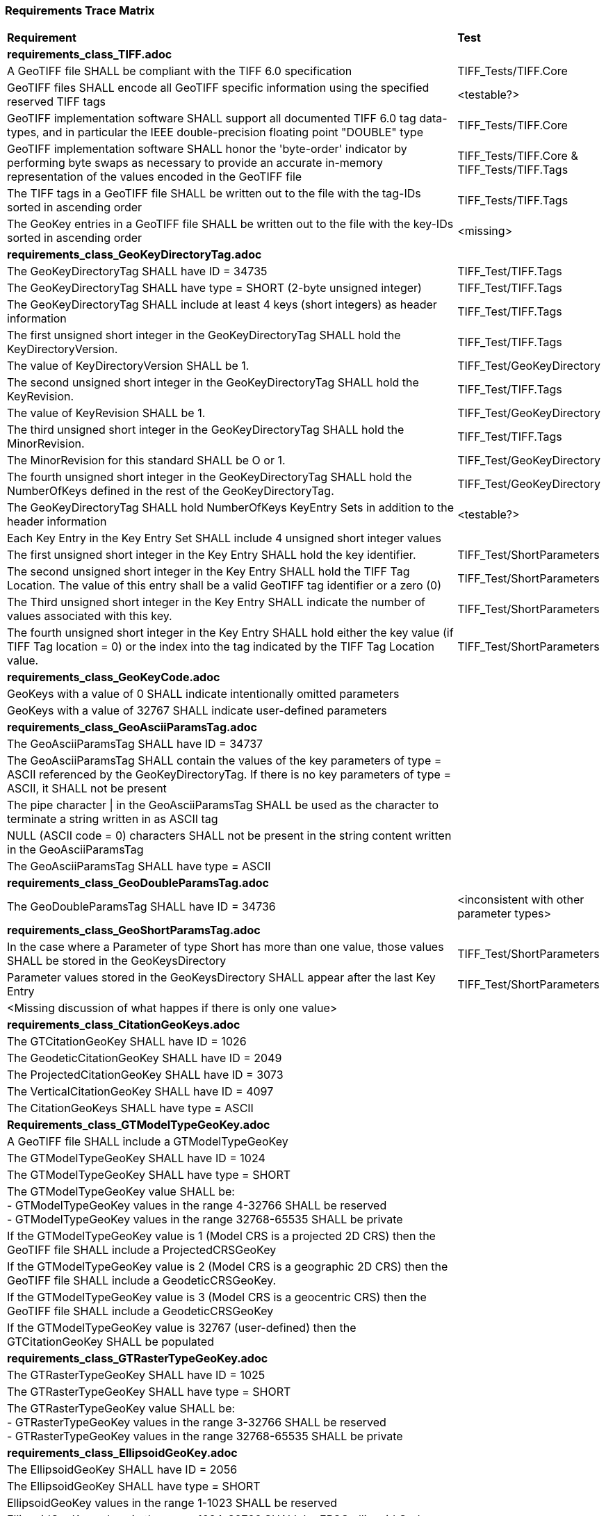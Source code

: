 === Requirements Trace Matrix

[[Requirements_Trace_Matrix]]
[cols="<80,^20",width="100%", Options="header"]
|===
^|**Requirement** ^|**Test** 
^| *requirements_class_TIFF.adoc* |
| A GeoTIFF file SHALL be compliant with the TIFF 6.0 specification |TIFF_Tests/TIFF.Core
| GeoTIFF files SHALL encode all GeoTIFF specific information using the specified reserved TIFF tags |<testable?>
| GeoTIFF implementation software SHALL support all documented TIFF 6.0 tag data-types, and in particular the IEEE double-precision floating point "DOUBLE" type |TIFF_Tests/TIFF.Core
| GeoTIFF implementation software SHALL honor the 'byte-order' indicator by performing byte swaps as necessary to provide an accurate in-memory representation of the values encoded in the GeoTIFF file |TIFF_Tests/TIFF.Core & TIFF_Tests/TIFF.Tags
| The TIFF tags in a GeoTIFF file SHALL be written out to the file with the tag-IDs sorted in ascending order |TIFF_Tests/TIFF.Tags
| The GeoKey entries in a GeoTIFF file SHALL be written out to the file with the key-IDs sorted in ascending order |<missing>
^| *requirements_class_GeoKeyDirectoryTag.adoc* |
| The GeoKeyDirectoryTag SHALL have ID = 34735 |TIFF_Test/TIFF.Tags
| The GeoKeyDirectoryTag SHALL have type = SHORT (2-byte unsigned integer) |TIFF_Test/TIFF.Tags
| The GeoKeyDirectoryTag SHALL include at least 4 keys (short integers) as header information |TIFF_Test/TIFF.Tags
| The first unsigned short integer in the GeoKeyDirectoryTag SHALL hold the KeyDirectoryVersion. |TIFF_Test/TIFF.Tags
| The value of KeyDirectoryVersion SHALL be 1. |TIFF_Test/GeoKeyDirectory
| The second unsigned short integer in the GeoKeyDirectoryTag SHALL hold the KeyRevision. |TIFF_Test/TIFF.Tags
| The value of KeyRevision SHALL be 1. |TIFF_Test/GeoKeyDirectory
| The third unsigned short integer in the GeoKeyDirectoryTag SHALL hold the MinorRevision. |TIFF_Test/TIFF.Tags
| The MinorRevision for this standard SHALL be O or 1. |TIFF_Test/GeoKeyDirectory
| The fourth unsigned short integer in the GeoKeyDirectoryTag SHALL hold the NumberOfKeys defined in the rest of the GeoKeyDirectoryTag. |TIFF_Test/GeoKeyDirectory
| The GeoKeyDirectoryTag SHALL hold NumberOfKeys KeyEntry Sets in addition to the header information |<testable?>
| Each Key Entry in the Key Entry Set SHALL include 4 unsigned short integer values |
| The first unsigned short integer in the Key Entry SHALL hold the key identifier. |TIFF_Test/ShortParameters
| The second unsigned short integer in the Key Entry SHALL hold the TIFF Tag Location. The value of this entry shall be a valid GeoTIFF tag identifier or a zero (0) |TIFF_Test/ShortParameters
| The Third unsigned short integer in the Key Entry SHALL indicate the number of values associated with this key. |TIFF_Test/ShortParameters
| The fourth unsigned short integer in the Key Entry SHALL hold either the key value (if TIFF Tag location = 0) or the index into the tag indicated by the TIFF Tag Location value. |TIFF_Test/ShortParameters
^| *requirements_class_GeoKeyCode.adoc* |
| GeoKeys with a value of 0 SHALL indicate intentionally omitted parameters |
| GeoKeys with a value of 32767 SHALL indicate user-defined parameters |
^| *requirements_class_GeoAsciiParamsTag.adoc* |
| The GeoAsciiParamsTag SHALL have ID = 34737 |
| The GeoAsciiParamsTag SHALL contain the values of the key parameters of type = ASCII referenced by the GeoKeyDirectoryTag. If there is no key parameters of type = ASCII, it SHALL not be present |
| The pipe character &#124; in the GeoAsciiParamsTag SHALL be used as the character
  to terminate a string written in as ASCII tag |
| NULL (ASCII code = 0) characters SHALL not be present in the string content
  written in the GeoAsciiParamsTag |
| The GeoAsciiParamsTag SHALL have type = ASCII |
^| *requirements_class_GeoDoubleParamsTag.adoc* |
| The GeoDoubleParamsTag SHALL have ID = 34736 |<inconsistent with other parameter types>
^| *requirements_class_GeoShortParamsTag.adoc* |
| In the case where a Parameter of type Short has more than one value, those values SHALL be stored in the GeoKeysDirectory |TIFF_Test/ShortParameters
| Parameter values stored in the GeoKeysDirectory SHALL appear after the last Key Entry |TIFF_Test/ShortParameters
|<Missing discussion of what happes if there is only one value> |
^| *requirements_class_CitationGeoKeys.adoc* |
| The GTCitationGeoKey SHALL have ID = 1026 |
| The GeodeticCitationGeoKey SHALL have ID = 2049 |
| The ProjectedCitationGeoKey SHALL have ID = 3073 |
| The VerticalCitationGeoKey SHALL have ID = 4097 |
| The CitationGeoKeys SHALL have type = ASCII |
| *Requirements_class_GTModelTypeGeoKey.adoc* |
| A GeoTIFF file SHALL include a GTModelTypeGeoKey |
| The GTModelTypeGeoKey SHALL have ID = 1024 |
| The GTModelTypeGeoKey SHALL have type = SHORT |
| The GTModelTypeGeoKey value SHALL be: + 
 - GTModelTypeGeoKey values in the range 4-32766 SHALL be reserved +
 - GTModelTypeGeoKey values in the range 32768-65535 SHALL be private |
| If the GTModelTypeGeoKey value is 1 (Model CRS is a projected 2D CRS) then the GeoTIFF file SHALL include a ProjectedCRSGeoKey |
| If the GTModelTypeGeoKey value is 2 (Model CRS is a geographic 2D CRS) then the GeoTIFF file SHALL include a GeodeticCRSGeoKey. |
| If the GTModelTypeGeoKey value is 3 (Model CRS is a geocentric CRS) then the GeoTIFF file SHALL include a GeodeticCRSGeoKey |
| If the GTModelTypeGeoKey value is 32767 (user-defined) then the GTCitationGeoKey SHALL be populated |
| *requirements_class_GTRasterTypeGeoKey.adoc* |
| The GTRasterTypeGeoKey SHALL have ID = 1025 |
| The GTRasterTypeGeoKey SHALL have type = SHORT |
| The GTRasterTypeGeoKey value SHALL be: +
 - GTRasterTypeGeoKey values in the range 3-32766 SHALL be reserved +
 - GTRasterTypeGeoKey values in the range 32768-65535 SHALL be private |
| *requirements_class_EllipsoidGeoKey.adoc* |
| The EllipsoidGeoKey SHALL have ID = 2056 |
| The EllipsoidGeoKey SHALL have type = SHORT |
| EllipsoidGeoKey values in the range 1-1023 SHALL be reserved |
| EllipsoidGeoKey values in the range 1024-32766 SHALL be EPSG ellipsoid Codes |
| If the EllipsoidGeoKey value is 32767 (User-Defined) then the GTCitationGeoKey and the EllipsoidSemiMajorAxisGeoKey SHALL be populated together with the one of either the EllipsoidSemiMinorAxisGeoKey or the EllipsoidInvFlatteningGeoKey |
| EllipsoidGeoKey values in the range 32768-65535 SHALL be private |
| *requirements_class_EllipsoidInvFlatteningGeoKey.adoc* |
| The EllipsoidInvFlatteningGeoKey SHALL have ID = 2059 | 
| The EllipsoidInvFlatteningGeoKey SHALL have type = DOUBLE |
| *requirements_class_EllipsoidSemiMajorAxisGeoKey.adoc* |
| The EllipsoidSemiMajorAxisGeoKey SHALL have ID = 2057 |
| The EllipsoidSemiMajorAxisGeoKey SHALL have type = DOUBLE |
| The units of the EllipsoidSemiMajorAxisGeoKey SHALL be defined by the value of GeogLinearUnitsGeoKey |
| *requirements_class_EllipsoidSemiMinorAxisGeoKey.adoc* |
| The EllipsoidSemiMinorAxisGeoKey SHALL have ID = 2058 |
| The EllipsoidSemiMinorAxisGeoKey SHALL have type = DOUBLE |
| The units of the EllipsoidSemiMinorAxisGeoKey SHALL be defined by the value of GeogLinearUnitsGeoKey |
| If the Model CRS is a sphere, the value of the EllipsoidSemiMinorAxisGeoKey SHALL equal that of the EllipsoidSemiMajorAxisGeoKey |
| *requirements_class_GeodeticCRSGeoKey.adoc* |
| The GeodeticCRSGeoKey SHALL have ID = 2048 |
| The GeodeticCRSGeoKey SHALL have type = SHORT |
| GeodeticCRSGeoKey values in the range 1-1023 SHALL be reserved. |
| GeodeticCRSGeoKey values in the range 1024-32766 SHALL be EPSG geographic 2D or geocentric CRS codes |
| If the GeodeticCRSGeoKey value is 32767 (User-Defined) then the GeodeticCitationGeoKey, GeodeticDatumGeoKey and at least one of GeogAngularUnitsGeoKey or GeogLinearUnitsGeoKey SHALL be populated. |
| GeodeticCRSGeoKeyvalues in the range 32768-65535 SHALL be private |
| *requirements_class_GeodeticDatumGeoKey.adoc* |
| The GeodeticDatumGeoKey SHALL have ID = 2050 |
| The GeodeticDatumGeoKey SHALL have type = SHORT |
| GeodeticDatumGeoKey values in the range 1-1023 SHALL be reserved. |
| GeodeticDatumGeoKey values in the range 1024-32766 SHALL be EPSG geodetic datum codes. |
| If the GeodeticDatumGeoKey value is 32767 (User-Defined) then the GeodeticCitationGeoKey, PrimeMeridianGeoKey and EllipsoidGeoKey SHALL be populated. |
| GeodeticDatumGeoKey values in the range 32768-65535 SHALL be private |
| *requirements_class_PrimeMeridianGeoKey.adoc* |
| The PrimeMeridianGeoKey SHALL have ID = 2051 |
| The PrimeMeridianGeoKey SHALL have type = SHORT |
| PrimeMeridianGeoKey values in the range 1-1023 SHALL be reserved |
| PrimeMeridianGeoKey values in the range 1024-32766 SHALL be EPSG Prime Meridian Codes |
| If the PrimeMeridianGeoKey value is 32767 (User-Defined) then the GeodeticCitationGeoKey, and PrimeMeridianLongGeoKey SHALL be populated |
| PrimeMeridianGeoKey values in the range 32768-65535 SHALL be private |
| *requirements_class_PrimeMeridianLongitudeGeoKey.adoc* |
| The PrimeMeridianLongitudeGeoKey SHALL have ID = 2061 |
| The PrimeMeridianLongitudeGeoKey SHALL have type = DOUBLE |
| The unit for the PrimeMeridianLongitudeGeoKey value SHALL be GeogAngularUnits |
| *requirements_class_ProjectedCRSGeoKey.adoc* |
| The ProjectedCRSGeoKey SHALL have ID = 3072 |
| The ProjectedCRSGeoKey SHALL have type = SHORT |
| ProjectedCRSGeoKey values in the range 1-1023 SHALL be reserved. |
| ProjectedCRSGeoKey values in the range 1024-32766 SHALL be EPSG Projected CRS Codes |
| A ProjectedCRSGeoKey value of 32767 SHALL be a user-defined projected CRS.  If the ProjectedCRSGeoKey value is 32767
  (User-Defined) then the ProjectedCitationGeoKey, GeodeticCRSGeoKey and ProjectionGeoKey SHALL be populated. |
| ProjectedCRSGeoKey values in the range 32768-65535 SHALL be private |
| *requirements_class_ProjAngularParameters.adoc* |
| The ProjStdParallel1GeoKey SHALL have ID = 3078 |
| The ProjStdParallel2GeoKey SHALL have ID = 3079 |
| The ProjNatOriginLongGeoKey SHALL have ID = 3080 |
| The ProjNatOriginLatGeoKey SHALL have ID = 3081 |
| The ProjFalseOriginLongGeoKey SHALL have ID = 3084 |
| The ProjFalseOriginLatGeoKey SHALL have ID = 3085 |
| The ProjCenterLongGeoKey SHALL have ID = 3088 |
| The ProjCenterLatGeoKey SHALL have ID = 3089 |
| The ProjStraightVertPoleLongGeoKey SHALL have ID = 3095 |
| The ProjAngularParameters SHALL have type = DOUBLE |
| All parameters in this requirements class SHALL have units as specified by the GeogAngularUnitsGeoKey |
| *requirements_class_ProjAzimuthAngleGeoKey.adoc***** |
| The ProjAzimuthAngleGeoKey SHALL have ID = 3094 |
| The ProjAzimuthAngleGeoKey SHALL have type = DOUBLE |
| The ProjAzimuthAngleGeoKey SHALL have units as specified by the GeogAzimuthUnitsGeoKey |
| *requirements_class_ProjectionGeoKey.adoc* |
| The ProjectionGeoKey SHALL have ID = 3074 |
| The ProjectionGeoKey SHALL have type = SHORT |
| ProjectionGeoKey values in the range 1-1023 SHALL be reserved |
| ProjectionGeoKey values in the range 1024-32766 SHALL be valid EPSG map projection (coordinate operation) codes |
| If the ProjectionGeoKey value is 32767 (User-Defined) then the ProjectedCitationGeoKey, ProjectionMethodGeoKey, and ProjLinearUnitsGeoKey SHALL be populated |
| ProjectionGeoKey values in the range 32768-65535 SHALL be private |
| *requirements_class_ProjLinearParameters.adoc* |
| The ProjFalseEastingGeoKey SHALL have ID = 3082 |
| The ProjFalseNorthingGeoKey SHALL have ID = 3083 |
| The ProjFalseOriginEastingGeoKey SHALL have ID = 3086 |
| The ProjFalseOriginNorthingGeoKey SHALL have ID = 3087 |
| The ProjCenterEastingGeoKey SHALL have ID = 3090 |
| The ProjCenterNorthingGeoKey SHALL have ID = 3091 |
| All parameters in this requirements class SHALL have type = DOUBLE |
| All parameters in this requirements class SHALL have units as specified by the ProjLinearUnitsGeoKey |
| *requirements_class_ProjMethodGeoKey.adoc* |
| The ProjMethodGeoKey SHALL have ID = 3075 |
| The ProjMethodGeoKey SHALL have type = SHORT |
| ProjMethodGeoKey values in the range 1-27 SHALL be GeoTIFF map projection method codes |
| ProjMethodGeoKey values in the range 28-32766 SHALL be reserved |
| If the ProjectionMethodGeoKey value is 32767 (User-Defined) then the ProjectedCitationGeoKey and keys for each map projection parameter (coordinate operation parameter) appropriate to that method SHALL be populated. |
| ProjMethodGeoKey values in the range 32768-65535 SHALL be private |
| *requirements_class_ProjScalarParameters.adoc* |
| The ProjScaleAtNatOriginGeoKey SHALL have ID = 3092 |
| The ProjScaleAtCenterGeoKey SHALL have ID = 3093 |
| All parameters in this requirements class SHALL have type = DOUBLE |
| *requirements_class_ModelPixelScaleTag.adoc* |
| The ModelPixelScaleTag SHALL have ID = 33550 |
| The ModelPixelScaleTag SHALL have type = DOUBLE |
| The ModelPixelScaleTag SHALL have 3 values representing the scale factor in the X, Y, and Z directions |
| A positive ScaleX in the ModelPixelScaleTag SHALL indicate that model space X coordinates increase as raster space I indices increase. This is the standard horizontal relationship between raster space and model space. A positive ScaleY in the ModelPixelScaleTag SHALL indicate that model space Y coordinates decrease as raster space J indices increase. This is the standard vertical relationship between raster space and model space. |
| Simple reversals of orientation from the standard relationship between raster and model space (e.g., horizontal or vertical flips) SHALL be indicated by reversal of sign in the corresponding component of the ModelPixelScaleTag. GeoTIFF compliant readers shall honor this sign-reversal convention. |
| *requirements_class_ModelTiepointTag.adoc* |
| The ModelTiepointTag SHALL have ID = 33922 |
| The ModelTiepointTag SHALL have type = DOUBLE |
| The ModelTiepointTag SHALL have 6 values for each of the tiepoints |
| *requirements_class_ModelTransformationTag.adoc* |
| The ModelTransformationTag SHALL have ID = 34264 |
| The ModelTransformationTag SHALL have type = DOUBLE |
| The ModelTransformationTag SHALL have 16 values representing the terms of the 4 by 4 transformation matrix. The terms SHALL be in row-major order |
| *requirements_class_UnitsGeoKeys.adoc* |
| The GeogAngularUnitsGeoKey SHALL have ID = 2054 |
| The GeogAzimuthUnitsGeoKey SHALL have ID = 2060 |
| The GeogLinearUnitsGeoKey SHALL have ID = 2052 |
| The ProjLinearUnitsGeoKey SHALL have ID = 3076 |
| The VerticalUnitsGeoKey SHALL have ID = 4099 |
| The GeogAngularUnitsGeoKey, the GeogAzimuthUnitsGeoKey, the GeogLinearUnitsGeoKey, the ProjLinearUnitsGeoKey and the VerticalUnitsGeoKey SHALL each have type = SHORT |
| GeogAngularUnitsGeoKey, GeogAzimuthUnitsGeoKey, GeogLinearUnitsGeoKey, ProjLinearUnitsGeoKey and VerticalUnitsGeoKey values in the range 1-1023 SHALL be reserved. |
| GeogAngularUnitsGeoKey and GeogAzimuthUnitsGeoKey values in the range 1024-32766 SHALL be EPSG Unit Of Measure (UOM) codes with type = angle. |
| GeogLinearUnitsGeoKey, ProjLinearUnitsGeoKey and VerticalUnitsGeoKey values in the range 1024-32766 SHALL be EPSG Unit Of Measure (UOM) codes with type = length. |
| A GeogAngularUnitsGeoKey or a GeogAzimuthUnitsGeoKey value of 32767 SHALL be a user-defined angular unit.  If the value is 32767 (User-Defined) then the GeodeticCitationGeoKey and the GeogAngularUnitSizeGeoKey SHALL be populated |
| A GeogLinearUnitsGeoKey value of 32767 SHALL be a user-defined linear unit. If the value is 32767 (User-Defined) then the GeodeticCitationGeoKey and the GeogLinearUnitSizeGeoKey SHALL be populated |
| A ProjLinearUnitsGeoKey value of 32767 SHALL be a user-defined linear unit. If the value is 32767 (User-Defined) then the ProjectedCitationGeoKey and the ProjLinearUnitSizeGeoKey SHALL be populated. |
| A VerticalUnitsGeoKey value of 32767 (user defined) SHALL not be used |
| GeogAngularUnitsGeoKey, GeogAzimuthUnitsGeoKey, GeogLinearUnitsGeoKey, ProjLinearUnitsGeoKey and VerticalUnitsGeoKey values in the range 32768-65535 SHALL be private. |
| *requirements_class_UnitSizeGeoKeys.adoc* |
| The GeogAngularUnitSizeGeoKey SHALL have ID = 2055 |
| The GeogLinearUnitSizeGeoKey SHALL have ID = 2053 |
| The ProjLinearUnitSizeGeoKey SHALL have ID = 3077 |
| The GeogAngularUnitSizeGeoKey, GeogLinearUnitSizeGeoKey and ProjLinearUnitSizeGeoKey SHALL each have type = DOUBLE |
| The units of the GeogAngularUnitSizeGeoKey value SHALL be radians. |
| The units of the GeogLinearUnitSizeGeoKey value SHALL be meters. |
| The units of the ProjLinearUnitSizeGeoKey value SHALL be meters. |
| *requirements_class_VerticalDatumGeoKey.adoc* |
| The VerticalDatumGeoKey SHALL have ID = 4098 |
| The VerticalDatumGeoKey SHALL have type = SHORT |
| VerticalDatumGeoKey values in the range 1-1023 SHALL be reserved |
| VerticalDatumGeoKey values in the range 1024-32766 SHALL be EPSG vertical datum codes |
| If the VerticalDatumGeoKey value is 32767 (User-Defined) then the VerticalCitationGeoKey SHALL be populated. |
| VerticalDatumGeoKey values in the range 32768-65535 SHALL be private |
| *requirements_class_VerticalGeoKey.adoc* |
| The VerticalGeoKey SHALL have ID = 4096 |
| The VerticalGeoKey SHALL have type = SHORT |
| VerticalGeoKey values in the range 1-1023 SHALL be reserved |
| VerticalGeoKey values in the range 1024-32766 SHALL be **either** EPSG Vertical CRS Codes **or** EPSG geographic 3D CRS codes |
| If the VerticalGeoKey value is 32767 (User-Defined) then the VerticalCitationGeoKey, the VerticalUnitsGeoKey and VerticalDatumGeoKey SHALL be populated. |
| VerticalGeoKey values in the range 32768-65535 SHALL be private |
|===